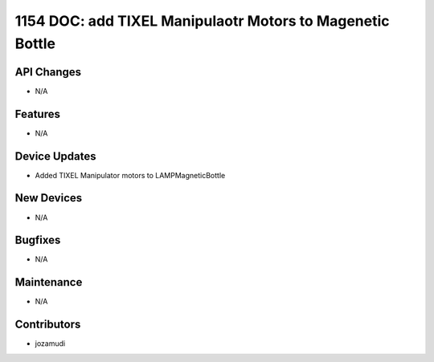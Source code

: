 1154 DOC: add TIXEL Manipulaotr Motors to Magenetic Bottle
#################

API Changes
-----------
- N/A

Features
--------
- N/A

Device Updates
--------------
- Added TIXEL Manipulator motors to LAMPMagneticBottle

New Devices
-----------
- N/A

Bugfixes
--------
- N/A

Maintenance
-----------
- N/A

Contributors
------------
- jozamudi
